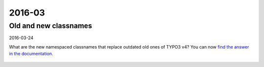 

=======
2016-03
=======

Old and new classnames
----------------------

2016-03-24

What are the new namespaced classnames that replace outdated old ones
of TYPO3 v4? You can now `find the answer in the documentation.
<https://docs.typo3.org/typo3cms/CoreApiReference/6.2/ApiOverview/Namespaces/Index.html#classaliasmap-php>`__

.. figure:: files/2016-03-24-ClassAliasMap.png
   :target: https://docs.typo3.org/typo3cms/CoreApiReference/6.2/ApiOverview/Namespaces/Index.html#classaliasmap-php


